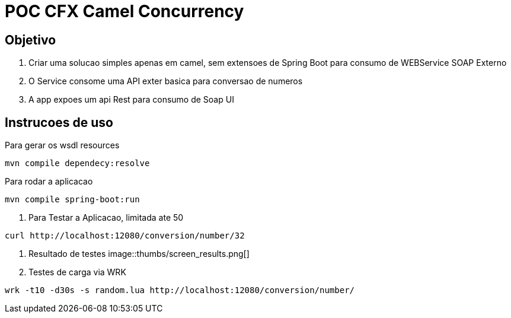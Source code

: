 = POC CFX Camel Concurrency

== Objetivo

. Criar uma solucao simples apenas em camel, sem extensoes de Spring Boot para consumo de WEBService SOAP Externo
. O Service consome uma API exter basica para conversao de numeros
. A app expoes um api Rest para consumo de Soap UI

== Instrucoes de  uso

.Para gerar os wsdl resources
[source,bash]
----
mvn compile dependecy:resolve
----

.Para rodar a aplicacao
[source,bash]
----
mvn compile spring-boot:run
----

. Para Testar a Aplicacao, limitada ate 50
[source, bash]
----
curl http://localhost:12080/conversion/number/32
----

. Resultado de testes
image::thumbs/screen_results.png[]

. Testes de carga via WRK
[source, bash]
----
wrk -t10 -d30s -s random.lua http://localhost:12080/conversion/number/
----